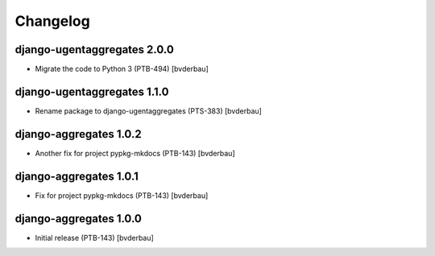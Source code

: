 Changelog
=========


django-ugentaggregates 2.0.0
----------------------------

- Migrate the code to Python 3 (PTB-494) [bvderbau]


django-ugentaggregates 1.1.0
----------------------------

- Rename package to django-ugentaggregates (PTS-383) [bvderbau]


django-aggregates 1.0.2
-----------------------

- Another fix for project pypkg-mkdocs (PTB-143) [bvderbau]


django-aggregates 1.0.1
-----------------------

- Fix for project pypkg-mkdocs (PTB-143) [bvderbau]


django-aggregates 1.0.0
-----------------------

- Initial release (PTB-143) [bvderbau]
